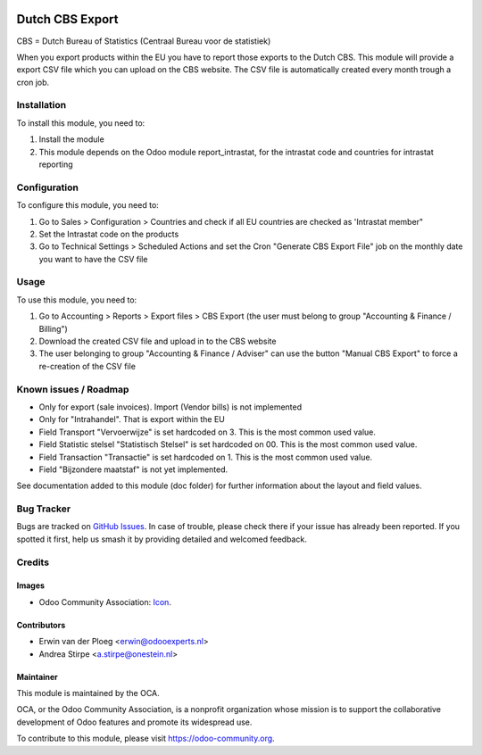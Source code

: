 .. image:: https://img.shields.io/badge/license-AGPL--3-blue.png
   :target: https://www.gnu.org/licenses/agpl
   :alt: License: AGPL-3

================
Dutch CBS Export
================

CBS = Dutch Bureau of Statistics (Centraal Bureau voor de statistiek)

When you export products within the EU you have to report those exports to the Dutch CBS.
This module will provide a export CSV file which you can upload on the CBS website. The CSV
file is automatically created every month trough a cron job.


Installation
============

To install this module, you need to:

#. Install the module
#. This module depends on the Odoo module report_intrastat, for the intrastat code and countries for intrastat reporting


Configuration
=============

To configure this module, you need to:

#. Go to Sales > Configuration > Countries and check if all EU countries are checked as 'Intrastat member"
#. Set the Intrastat code on the products
#. Go to Technical Settings > Scheduled Actions and set the Cron "Generate CBS Export File" job on the monthly date you want to have the CSV file

Usage
=====

To use this module, you need to:

#. Go to Accounting > Reports > Export files > CBS Export (the user must belong to group "Accounting & Finance / Billing")
#. Download the created CSV file and upload in to the CBS website
#. The user belonging to group "Accounting & Finance / Adviser" can use the button "Manual CBS Export" to force a re-creation of the CSV file

.. image:: https://odoo-community.org/website/image/ir.attachment/5784_f2813bd/datas
   :alt: Try me on Runbot
   :target: https://runbot.odoo-community.org/runbot/176/11.0

Known issues / Roadmap
======================

* Only for export (sale invoices). Import (Vendor bills) is not implemented
* Only for "Intrahandel". That is export within the EU
* Field Transport "Vervoerwijze" is set hardcoded on 3. This is the most common used value.
* Field Statistic stelsel "Statistisch Stelsel" is set hardcoded on 00. This is the most common used value.
* Field Transaction "Transactie" is set hardcoded on 1. This is the most common used value.
* Field "Bijzondere maatstaf" is not yet implemented.

See documentation added to this module (doc folder) for further information about the layout and field values.

Bug Tracker
===========

Bugs are tracked on `GitHub Issues
<https://github.com/OCA/l10n-netherlands/issues>`_. In case of trouble, please
check there if your issue has already been reported. If you spotted it first,
help us smash it by providing detailed and welcomed feedback.

Credits
=======

Images
------

* Odoo Community Association: `Icon <https://odoo-community.org/logo.png>`_.

Contributors
------------

* Erwin van der Ploeg <erwin@odooexperts.nl>
* Andrea Stirpe <a.stirpe@onestein.nl>

Maintainer
----------

.. image:: https://odoo-community.org/logo.png
   :alt: Odoo Community Association
   :target: https://odoo-community.org

This module is maintained by the OCA.

OCA, or the Odoo Community Association, is a nonprofit organization whose
mission is to support the collaborative development of Odoo features and
promote its widespread use.

To contribute to this module, please visit https://odoo-community.org.
